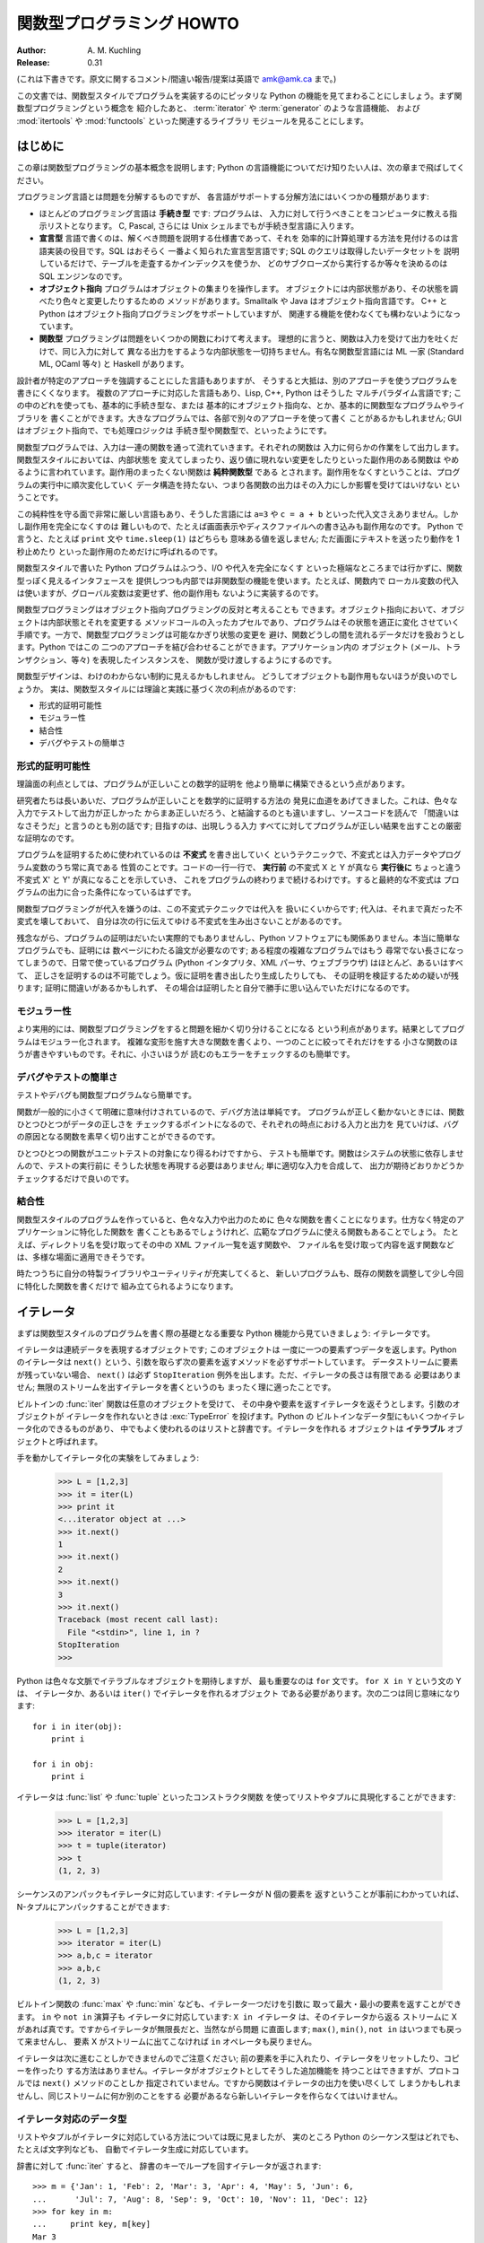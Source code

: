 ******************************
  関数型プログラミング HOWTO
******************************

:Author: A. M. Kuchling
:Release: 0.31

(これは下書きです。原文に関するコメント/間違い報告/提案は英語で amk@amk.ca まで。)

この文書では、関数型スタイルでプログラムを実装するのにピッタリな Python
の機能を見てまわることにしましょう。まず関数型プログラミングという概念を
紹介したあと、 :term:`iterator` や :term:`generator` のような言語機能、
および :mod:`itertools` や :mod:`functools` といった関連するライブラリ
モジュールを見ることにします。


はじめに
========

この章は関数型プログラミングの基本概念を説明します; Python
の言語機能についてだけ知りたい人は、次の章まで飛ばしてください。

プログラミング言語とは問題を分解するものですが、
各言語がサポートする分解方法にはいくつかの種類があります:

* ほとんどのプログラミング言語は **手続き型** です: プログラムは、
  入力に対して行うべきことをコンピュータに教える指示リストとなります。
  C, Pascal, さらには Unix シェルまでもが手続き型言語に入ります。

* **宣言型** 言語で書くのは、解くべき問題を説明する仕様書であって、それを
  効率的に計算処理する方法を見付けるのは言語実装の役目です。SQL はおそらく
  一番よく知られた宣言型言語です; SQL のクエリは取得したいデータセットを
  説明しているだけで、テーブルを走査するかインデックスを使うか、
  どのサブクローズから実行するか等々を決めるのは SQL エンジンなのです。

* **オブジェクト指向** プログラムはオブジェクトの集まりを操作します。
  オブジェクトには内部状態があり、その状態を調べたり色々と変更したりするための
  メソッドがあります。Smalltalk や Java はオブジェクト指向言語です。
  C++ と Python はオブジェクト指向プログラミングをサポートしていますが、
  関連する機能を使わなくても構わないようになっています。

* **関数型** プログラミングは問題をいくつかの関数にわけて考えます。
  理想的に言うと、関数は入力を受けて出力を吐くだけで、同じ入力に対して
  異なる出力をするような内部状態を一切持ちません。有名な関数型言語には
  ML 一家 (Standard ML, OCaml 等々) と Haskell があります。

設計者が特定のアプローチを強調することにした言語もありますが、
そうすると大抵は、別のアプローチを使うプログラムを書きにくくなります。
複数のアプローチに対応した言語もあり、Lisp, C++, Python はそうした
マルチパラダイム言語です; この中のどれを使っても、基本的に手続き型な、または
基本的にオブジェクト指向な、とか、基本的に関数型なプログラムやライブラリを
書くことができます。大きなプログラムでは、各部で別々のアプローチを使って書く
ことがあるかもしれません; GUI はオブジェクト指向で、でも処理ロジックは
手続き型や関数型で、といったようにです。

関数型プログラムでは、入力は一連の関数を通って流れていきます。それぞれの関数は
入力に何らかの作業をして出力します。関数型スタイルにおいては、内部状態を
変えてしまったり、返り値に現れない変更をしたりといった副作用のある関数は
やめるように言われています。副作用のまったくない関数は **純粋関数型** である
とされます。副作用をなくすということは、プログラムの実行中に順次変化していく
データ構造を持たない、つまり各関数の出力はその入力にしか影響を受けてはいけない
ということです。

この純粋性を守る面で非常に厳しい言語もあり、そうした言語には ``a=3`` や
``c = a + b`` といった代入文さえありません。しかし副作用を完全になくすのは
難しいもので、たとえば画面表示やディスクファイルへの書き込みも副作用なのです。
Python で言うと、たとえば ``print`` 文や ``time.sleep(1)`` はどちらも
意味ある値を返しません; ただ画面にテキストを送ったり動作を 1 秒止めたり
といった副作用のためだけに呼ばれるのです。

関数型スタイルで書いた Python プログラムはふつう、I/O や代入を完全になくす
といった極端なところまでは行かずに、関数型っぽく見えるインタフェースを
提供しつつも内部では非関数型の機能を使います。たとえば、関数内で
ローカル変数の代入は使いますが、グローバル変数は変更せず、他の副作用も
ないように実装するのです。

関数型プログラミングはオブジェクト指向プログラミングの反対と考えることも
できます。オブジェクト指向において、オブジェクトは内部状態とそれを変更する
メソッドコールの入ったカプセルであり、プログラムはその状態を適正に変化
させていく手順です。一方で、関数型プログラミングは可能なかぎり状態の変更を
避け、関数どうしの間を流れるデータだけを扱おうとします。Python ではこの
二つのアプローチを結び合わせることができます。アプリケーション内の
オブジェクト (メール、トランザクション、等々) を表現したインスタンスを、
関数が受け渡しするようにするのです。

関数型デザインは、わけのわからない制約に見えるかもしれません。
どうしてオブジェクトも副作用もないほうが良いのでしょうか。
実は、関数型スタイルには理論と実践に基づく次の利点があるのです:

* 形式的証明可能性
* モジュラー性
* 結合性
* デバグやテストの簡単さ


形式的証明可能性
----------------

理論面の利点としては、プログラムが正しいことの数学的証明を
他より簡単に構築できるという点があります。

研究者たちは長いあいだ、プログラムが正しいことを数学的に証明する方法の
発見に血道をあげてきました。これは、色々な入力でテストして出力が正しかった
からまあ正しいだろう、と結論するのとも違いますし、ソースコードを読んで
「間違いはなさそうだ」と言うのとも別の話です; 目指すのは、出現しうる入力
すべてに対してプログラムが正しい結果を出すことの厳密な証明なのです。

プログラムを証明するために使われているのは **不変式** を書き出していく
というテクニックで、不変式とは入力データやプログラム変数のうち常に真である
性質のことです。コードの一行一行で、 **実行前** の不変式 X と Y が真なら
**実行後に** ちょっと違う不変式 X' と Y' が真になることを示していき、
これをプログラムの終わりまで続けるわけです。すると最終的な不変式は
プログラムの出力に合った条件になっているはずです。

関数型プログラミングが代入を嫌うのは、この不変式テクニックでは代入を
扱いにくいからです; 代入は、それまで真だった不変式を壊しておいて、
自分は次の行に伝えてゆける不変式を生み出さないことがあるのです。

残念ながら、プログラムの証明はだいたい実際的でもありませんし、Python
ソフトウェアにも関係ありません。本当に簡単なプログラムでも、証明には
数ページにわたる論文が必要なのです; ある程度の複雑なプログラムではもう
尋常でない長さになってしまうので、日常で使っているプログラム (Python
インタプリタ、XML パーサ、ウェブブラウザ) はほとんど、あるいはすべて、
正しさを証明するのは不可能でしょう。仮に証明を書き出したり生成したりしても、
その証明を検証するための疑いが残ります; 証明に間違いがあるかもしれず、
その場合は証明したと自分で勝手に思い込んでいただけになるのです。


モジュラー性
------------

より実用的には、関数型プログラミングをすると問題を細かく切り分けることになる
という利点があります。結果としてプログラムはモジュラー化されます。
複雑な変形を施す大きな関数を書くより、一つのことに絞ってそれだけをする
小さな関数のほうが書きやすいものです。それに、小さいほうが
読むのもエラーをチェックするのも簡単です。


デバグやテストの簡単さ
----------------------

テストやデバグも関数型プログラムなら簡単です。

関数が一般的に小さくて明確に意味付けされているので、デバグ方法は単純です。
プログラムが正しく動かないときには、関数ひとつひとつがデータの正しさを
チェックするポイントになるので、それぞれの時点における入力と出力を
見ていけば、バグの原因となる関数を素早く切り出すことができるのです。

ひとつひとつの関数がユニットテストの対象になり得るわけですから、
テストも簡単です。関数はシステムの状態に依存しませんので、テストの実行前に
そうした状態を再現する必要はありません; 単に適切な入力を合成して、
出力が期待どおりかどうかチェックするだけで良いのです。


結合性
------

関数型スタイルのプログラムを作っていると、色々な入力や出力のために
色々な関数を書くことになります。仕方なく特定のアプリケーションに特化した関数を
書くこともあるでしょうけれど、広範なプログラムに使える関数もあることでしょう。
たとえば、ディレクトリ名を受け取ってその中の XML ファイル一覧を返す関数や、
ファイル名を受け取って内容を返す関数などは、多様な場面に適用できそうです。

時たつうちに自分の特製ライブラリやユーティリティが充実してくると、
新しいプログラムも、既存の関数を調整して少し今回に特化した関数を書くだけで
組み立てられるようになります。


イテレータ
==========

まずは関数型スタイルのプログラムを書く際の基礎となる重要な
Python 機能から見ていきましょう: イテレータです。

イテレータは連続データを表現するオブジェクトです; このオブジェクトは
一度に一つの要素ずつデータを返します。Python のイテレータは ``next()``
という、引数を取らず次の要素を返すメソッドを必ずサポートしています。
データストリームに要素が残っていない場合、 ``next()`` は必ず
``StopIteration`` 例外を出します。ただ、イテレータの長さは有限である
必要はありません; 無限のストリームを出すイテレータを書くというのも
まったく理に適ったことです。

ビルトインの :func:`iter` 関数は任意のオブジェクトを受けて、
その中身や要素を返すイテレータを返そうとします。引数のオブジェクトが
イテレータを作れないときは :exc:`TypeError` を投げます。Python の
ビルトインなデータ型にもいくつかイテレータ化のできるものがあり、
中でもよく使われるのはリストと辞書です。イテレータを作れる
オブジェクトは **イテラブル** オブジェクトと呼ばれます。

手を動かしてイテレータ化の実験をしてみましょう:

    >>> L = [1,2,3]
    >>> it = iter(L)
    >>> print it
    <...iterator object at ...>
    >>> it.next()
    1
    >>> it.next()
    2
    >>> it.next()
    3
    >>> it.next()
    Traceback (most recent call last):
      File "<stdin>", line 1, in ?
    StopIteration
    >>>

Python は色々な文脈でイテラブルなオブジェクトを期待しますが、
最も重要なのは ``for`` 文です。 ``for X in Y`` という文の Y は、
イテレータか、あるいは ``iter()`` でイテレータを作れるオブジェクト
である必要があります。次の二つは同じ意味になります::

    for i in iter(obj):
        print i

    for i in obj:
        print i

イテレータは :func:`list` や :func:`tuple` といったコンストラクタ関数
を使ってリストやタプルに具現化することができます:

    >>> L = [1,2,3]
    >>> iterator = iter(L)
    >>> t = tuple(iterator)
    >>> t
    (1, 2, 3)

シーケンスのアンパックもイテレータに対応しています: イテレータが N 個の要素を
返すということが事前にわかっていれば、N-タプルにアンパックすることができます:

    >>> L = [1,2,3]
    >>> iterator = iter(L)
    >>> a,b,c = iterator
    >>> a,b,c
    (1, 2, 3)

ビルトイン関数の :func:`max` や :func:`min` なども、イテレータ一つだけを引数に
取って最大・最小の要素を返すことができます。 ``in`` や ``not in`` 演算子も
イテレータに対応しています: ``X in イテレータ`` は、そのイテレータから返る
ストリームに X があれば真です。ですからイテレータが無限長だと、当然ながら問題
に直面します; ``max()``, ``min()``, ``not in`` はいつまでも戻って来ませんし、
要素 X がストリームに出てこなければ ``in`` オペレータも戻りません。

イテレータは次に進むことしかできませんのでご注意ください;
前の要素を手に入れたり、イテレータをリセットしたり、コピーを作ったり
する方法はありません。イテレータがオブジェクトとしてそうした追加機能を
持つことはできますが、プロトコルでは ``next()`` メソッドのことしか
指定されていません。ですから関数はイテレータの出力を使い尽くして
しまうかもしれませんし、同じストリームに何か別のことをする
必要があるなら新しいイテレータを作らなくてはいけません。


イテレータ対応のデータ型
------------------------

リストやタプルがイテレータに対応している方法については既に見ましたが、
実のところ Python のシーケンス型はどれでも、たとえば文字列なども、
自動でイテレータ生成に対応しています。

辞書に対して :func:`iter` すると、
辞書のキーでループを回すイテレータが返されます:

.. not a doctest since dict ordering varies across Pythons

::

    >>> m = {'Jan': 1, 'Feb': 2, 'Mar': 3, 'Apr': 4, 'May': 5, 'Jun': 6,
    ...      'Jul': 7, 'Aug': 8, 'Sep': 9, 'Oct': 10, 'Nov': 11, 'Dec': 12}
    >>> for key in m:
    ...     print key, m[key]
    Mar 3
    Feb 2
    Aug 8
    Sep 9
    Apr 4
    Jun 6
    Jul 7
    Jan 1
    May 5
    Nov 11
    Dec 12
    Oct 10

順番は基本的にランダムであることに注目してください。
これは辞書内オブジェクトのハッシュの順番になっているからです。

辞書は :func:`iter` を適用するとキーでループを回しますが、辞書には他の
イテレータを返すメソッドもあります。明示的にキー、値、あるいはキーと値のペアで
イテレートしたければ、 ``iterkeys()``, ``itervalues()``, ``iteritems()``
というメソッドでイテレータを作ることができます。

逆に :func:`dict` コンストラクタは、有限な ``(キー, 値)`` タプルのストリーム
を返すイテレータを受け入れることができます:

    >>> L = [('Italy', 'Rome'), ('France', 'Paris'), ('US', 'Washington DC')]
    >>> dict(iter(L))
    {'Italy': 'Rome', 'US': 'Washington DC', 'France': 'Paris'}

ファイルも、最後の行まで ``readline()`` メソッドを呼んでいくことで
イテレータ化に対応しています。つまりこうやってファイルの各行を
読んでいくことができるわけです::

    for line in file:
        # 一行ごとに何かをする
        ...

セットはイテラブルを受け取れますし、
そのセットの要素でイテレートすることもできます::

    S = set((2, 3, 5, 7, 11, 13))
    for i in S:
        print i



ジェネレータ式とリスト内包表記
==============================

イテレータの出力に対してよく使う操作トップ 2 は、(1) ひとつずつ全要素に
操作を実行する、および (2) 条件に合う要素でサブセットを作る、です。たとえば
文字列のリストなら、各行のうしろに付いた邪魔なホワイトスペースを削りたい
とか、特定の文字列を含む部分をピックアップしたいなどと思うかもしれません。

リスト内包表記とジェネレータ式 (略して「listcomp」と「genexp」) は、
そうした操作向けの簡潔な表記方法です。これは関数型プログラミング言語
Haskell (http://www.haskell.org) にインスパイアされました。
文字列のストリームからホワイトスペースをすべて削るのは次のコードでできます::

    line_list = ['  line 1\n', 'line 2  \n', ...]

    # ジェネレータ式 -- イテレータを返す
    stripped_iter = (line.strip() for line in line_list)

    # リスト内包表記 -- リストを返す
    stripped_list = [line.strip() for line in line_list]

特定の要素だけを選び出すのは ``if`` 条件式を付けることで可能です::

    stripped_list = [line.strip() for line in line_list
                     if line != ""]

リスト内包表記を使うと Python リストが返って来ます; ``stripped_list`` は
実行結果の行が入ったリストであって、イテレータではありません。ジェネレータ
式はイテレータを返し、これだと必要に応じてだけ値を算出しますので、
すべての値を一度に出す必要がありません。つまりリスト内包表記のほうは、
無限長ストリームや膨大なデータを返すようなイテレータを扱う際には、
あまり役に立たないということです。そういった状況では
ジェネレータ式のほうが好ましいと言えます。

ジェネレータ式は丸括弧 "()" で囲まれ、リスト内包表記は
角括弧 "[]" で囲まれます。ジェネレータ式の形式は次のとおりです::

    ( expression for expr in sequence1
                 if condition1
                 for expr2 in sequence2
                 if condition2
                 for expr3 in sequence3 ...
                 if condition3
                 for exprN in sequenceN
                 if conditionN )

リスト内包表記も、外側の括弧が違うだけ (丸ではなく角括弧) で、あとは同じです。

生成される出力は ``expression`` 部分の値を要素として並べたものになります。
``if`` 節はすべて、なくても大丈夫です; あれば ``condition`` が真のときだけ
``expression`` が評価されて出力に追加されます。

ジェネレータ式は常に括弧の中に書かなければなりませんが、
関数コールの目印になっている括弧でも大丈夫です。
関数にすぐ渡すイテレータを作りたければこう書けるのです::

    obj_total = sum(obj.count for obj in list_all_objects())

``for...in`` 節は複数つなげられますが、どれにも、イテレートするための
シーケンスが含まれています。それらのシーケンスは並行して **ではなく** 、
左から右へ順番にイテレートされるので、長さが同じである必要はありません。
``sequence1`` の各要素ごとに毎回最初から ``sequence2`` をループで回すのです。
その後 ``sequence1`` と ``sequence2`` から出た要素ペアごとに、
``sequence3`` でループします。

別の書き方をすると、リスト内包表記やジェネレータ式は次の
Python コードと同じ意味になります::

    for expr1 in sequence1:
        if not (condition1):
            continue   # この要素は飛ばす
        for expr2 in sequence2:
            if not (condition2):
                continue    # この要素は飛ばす
            ...
            for exprN in sequenceN:
                 if not (conditionN):
                     continue   # この要素は飛ばす

                 # expression の値を出力する。

つまり、複数の ``for...in`` 節があって ``if`` がないときの最
終出力は、長さが各シーケンス長の積に等しくなるということです。
長さ 3 のリスト二つなら、出力リストの長さは 9 要素です:

.. doctest::
    :options: +NORMALIZE_WHITESPACE

    >>> seq1 = 'abc'
    >>> seq2 = (1,2,3)
    >>> [(x,y) for x in seq1 for y in seq2]
    [('a', 1), ('a', 2), ('a', 3),
     ('b', 1), ('b', 2), ('b', 3),
     ('c', 1), ('c', 2), ('c', 3)]

Python の文法に曖昧さを紛れ込ませないように、 ``expression``
でタプルを作るなら括弧で囲わなくてはなりません。下にあるリス
ト内包表記で、最初のは構文エラーですが、二番目は有効です::

    # Syntax error
    [ x,y for x in seq1 for y in seq2]
    # Correct
    [ (x,y) for x in seq1 for y in seq2]


ジェネレータ
============

ジェネレータは、イテレータを書く作業を簡単にする、特殊な関数です。
標準的な関数は値を計算して返しますが、ジェネレータが返すのは、
一連の値を返すイテレータです。

Python や C の標準的な関数コールについては、よくご存じに違いありません。
関数を呼ぶと、ローカル変数を作るプライベートな名前空間ができますね。
その関数が ``return`` 文まで来ると、ローカル変数が破壊されてから、返り値が
呼び出し元に返ります。次に同じ関数をもう一度呼ぶと、新しいプライベート
名前空間に新規のローカル変数が作られるのです。しかし、関数を出るときに
ローカル変数を捨てなければどうなるでしょうか。その出ていったところから
関数を続行できたとしたら、どうでしょう。これこそジェネレータが提供する
機能です; すなわち、ジェネレータは続行できる関数と考えることができます。

ごく単純なジェネレータ関数の例がこちらにあります:

.. testcode::

    def generate_ints(N):
        for i in range(N):
            yield i

``yield`` キーワードを含む関数はすべてジェネレータ関数です;
Python の :term:`bytecode` コンパイラがこれを検出して、特別な方法で
コンパイルしてくれるのです。

ジェネレータ関数は、呼ばれたときに一回だけ値を返すのではなく、イテレータ
プロトコルに対応したオブジェクトを返します。上の例で ``yield`` を実行したとき、
ジェネレータは ``return`` 文のようにして ``i`` の値を出力します。
``yield`` と ``return`` 文の大きな違いは、 ``yield`` に到達した段階で
ジェネレータの実行状態が一時停止になって、ローカル変数が保存される点です。
次回そのジェネレータの ``.next()`` を呼ぶと、そこから関数が実行を再開します。

上記 ``generate_ints()`` ジェネレータの使用例はこちらです:

    >>> gen = generate_ints(3)
    >>> gen
    <generator object at ...>
    >>> gen.next()
    0
    >>> gen.next()
    1
    >>> gen.next()
    2
    >>> gen.next()
    Traceback (most recent call last):
      File "stdin", line 1, in ?
      File "stdin", line 2, in generate_ints
    StopIteration

同じく ``for i in generate_ints(5)`` や ``a,b,c = generate_ints(3)``
といった書き方もできます。

ジェネレータ関数内で ``return`` 文は、引数を付けずに、処理の終わりを
知らせるためにだけ使うことができます; ``return`` を実行したあとは、
もうそのジェネレータが値を返すことはできません。
ジェネレータ関数の中では、 ``return 5`` などと値を付けた ``return``
は構文エラーです。ジェネレータの出力が終わったことを示すには、
ほかにも、手動で ``StopIteration`` を投げてもいいですし、
関数の最後まで実行するだけでも同じことになります。

自分でクラスを書いて、ジェネレータで言うところのローカル変数を
インスタンス変数として全部保管しておけば、同じ効果を得ることは可能です。
たとえば整数のリストを返すのは、 ``self.count`` を 0 にして、
``next()`` メソッドが ``self.count`` をインクリメントして返すように
すればできます。しかしながら、ある程度複雑なジェネレータになってくると、
同じことをするクラスを書くのは格段にややこしいことになります。

Python のライブラリに含まれているテストスイート ``test_generators.py`` には、
ほかにも興味深い例が数多く入っています。これは二分木の通りがけ順 (in-order) 探索
を再帰で実装したジェネレータです。 ::

    # A recursive generator that generates Tree leaves in in-order.
    def inorder(t):
        if t:
            for x in inorder(t.left):
                yield x

            yield t.label

            for x in inorder(t.right):
                yield x

ほかにも ``test_generators.py`` には、N-Queens 問題 (N×N コマのチェス盤に、
互いに攻撃できないような配置で N 個のクイーンを置く) やナイト・ツアー (N×N
盤の全コマをナイトが一度ずつ通るような経路を探す) の解を出す例が入っています。


ジェネレータに値を渡す
----------------------

Python 2.4 までのジェネレータは出力することしかできませんでした。
ジェネレータのコードを実行してイテレータを作ってしまったあとで、
その関数を再開するときに新しい情報を渡す手段はなかったのです。
ジェネレータがグローバル変数を見るようにしたり、ミュータブルな
オブジェクトを渡しておいて呼び出し元であとからそれを変更したり、
といったハックは可能でしたが、どれもゴチャゴチャしていますね。

Python 2.5 で、ジェネレータに値を渡す簡単な手段ができました。
:keyword:`yield` が、変数に代入したり演算したりできる値を返す
式になったのです::

    val = (yield i)

上のように、返り値で何かをするときは ``yield`` 式の前後に **必ず**
括弧を付けるようお勧めします。括弧は常に必要なわけではありませんが、
どんなとき付けなくて良いのかを覚えておくより、
いつも付けておくほうが楽ですから。

(PEP 342 がその規則を正確に説明していますが、それによると
``yield``-式は、代入式で右辺のトップレベルにあるとき以外はいつも
括弧を付ける必要があります。つまり ``val = yield i`` とは書けますが、
``val = (yield i) + 12`` のように演算子があるときは
括弧を使わなくてはいけません。)

ジェネレータに値を送るには ``send(値)`` メソッドを呼びます。
するとジェネレータのコードが実行を再開し、 ``yield`` 式が
その値を返すのです。ふつうの ``next()`` メソッドを呼ぶと、
``yield`` は ``None`` を返します。

下にあるのは 1 ずつ増える単純なカウンタですが、内部カウンタ
の値を変更することができるようになっています。

.. testcode::

    def counter (maximum):
        i = 0
        while i < maximum:
            val = (yield i)
            # 値が提供されていればカウンタを変更する
            if val is not None:
                i = val
            else:
                i += 1

そしてカウンタ変更の例がこちらです:

    >>> it = counter(10)
    >>> print it.next()
    0
    >>> print it.next()
    1
    >>> print it.send(8)
    8
    >>> print it.next()
    9
    >>> print it.next()
    Traceback (most recent call last):
      File ``t.py'', line 15, in ?
        print it.next()
    StopIteration

``yield`` が ``None`` を返すことはよくあるのですから、そうなっていないか
どうか必ずチェックしておくべきです。ジェネレータ関数を再開するために使う
メソッドが ``send()`` しかないのだと確定してるのでない限り、式の値を
そのまま使ってはいけません。

ジェネレータには、 ``send()`` のほかにも新しいメソッドが二つあります:

* ``throw(type, value=None, traceback=None)`` はジェネレータ内で例外を
  投げるために使います; その例外はジェネレータの実行が停止したところの
  ``yield`` 式によって投げられます。

* ``close()`` はジェネレータ内で :exc:`GeneratorExit` 例外を投げて、
  イテレートを終了させます。この例外を受け取ったジェネレータのコードは
  :exc:`GeneratorExit` か :exc:`StopIteration` を投げなくてはいけません;
  この例外を捕捉して何かほかのことをしようとするのは規則違反であり、
  :exc:`RuntimeError` を引き起こします。 ``close()`` はジェネレータが GC
  されるときにも呼ばれます。

  :exc:`GeneratorExit` が起こったときにクリーンアップ作業をする必要が
  あるなら、 :exc:`GeneratorExit` を捕捉するのではなく
  ``try: ... finaly:`` するようお勧めします。

これらの変更の合わせ技で、ジェネレータは情報の一方的な生産者から、
生産者かつ消費者という存在に変貌を遂げたのです。

ジェネレータは **コルーチン** という、より一般化された形式のサブルーチン
にもなります。サブルーチンは一カ所 (関数の冒頭) から入って別の一カ所
(``return`` 文) から出るだけですが、コルーチンはいろいろな場所
(``yield`` 文) から入ったり出たり再開したりできるのです。


ビルトイン関数
==============

よくイテレータと一緒に使うビルトイン関数について、もっと詳しく見ていきましょう。

Python のビルトイン関数 :func:`map` と :func:`filter` は少し
時代遅れになっています; 機能がリスト内包表記と重複していて、
イテレータではなくリストそのものを返します。

``map(f, iterA, iterB, ...)`` は
``f(iterA[0], iterB[0]), f(iterA[1], iterB[1]), f(iterA[2], iterB[2]), ...``
のリストを返します。

    >>> def upper(s):
    ...     return s.upper()

    >>> map(upper, ['sentence', 'fragment'])
    ['SENTENCE', 'FRAGMENT']

    >>> [upper(s) for s in ['sentence', 'fragment']]
    ['SENTENCE', 'FRAGMENT']

上にあるように、リスト内包表記でも同じ結果を得ることができます。
:func:`itertools.imap` 関数も同じことをしてくれますが、
無限長イテレータまで扱うことができます; これについてはあとから
:mod:`itertools` モジュールの章で論じましょう。

``filter(predicate, iter)`` は条件に合う要素すべてのリストを
返しますので、同様にリスト内包表記で再現できます。 **predicate**
の部分には、条件が合うと真値を返す関数を入れてください;
:func:`filter` で使うには、その関数が取る引数は一つだけ
でなくてはいけません。

    >>> def is_even(x):
    ...     return (x % 2) == 0

    >>> filter(is_even, range(10))
    [0, 2, 4, 6, 8]

これはリスト内包表記でも書けます:

    >>> [x for x in range(10) if is_even(x)]
    [0, 2, 4, 6, 8]

:func:`filter` も :mod:`itertools` モジュールに同等品があり、その
:func:`itertools.ifilter` はイテレータを返すので、
:func:`itertools.imap` と同様、無限長シーケンスまで扱えます。

``reduce(func, iter, [initial_value])`` はイテラブルの要素に対して次々に
演算を実行していった最終結果を出すもので、それゆえ無限長イテラブルには
適用できませんので、 :mod:`itertools` モジュールに同等品がありません。
``func`` には、要素を二つ取って値を一つ返す関数が入ります。
:func:`reduce` はイテレータが返す最初の二要素 A と B を取って
``func(A, B)`` を出します。それから三番目の要素 C を要求して
``func(func(A, B), C)`` を算出すると、その結果をさらに四番目の要素と
組み合わせて……ということをイテラブルが尽きるまで続けるのです。
もしイテラブルが一つも値を返さなければ :exc:`TypeError` が出ます。
初期値 ``initial_value`` があるときには、
``func(initial_value, A)`` がスタート地点として実行されます。

    >>> import operator
    >>> reduce(operator.concat, ['A', 'BB', 'C'])
    'ABBC'
    >>> reduce(operator.concat, [])
    Traceback (most recent call last):
      ...
    TypeError: reduce() of empty sequence with no initial value
    >>> reduce(operator.mul, [1,2,3], 1)
    6
    >>> reduce(operator.mul, [], 1)
    1

:func:`operator.add` を :func:`reduce` で使うと、イテラブルの全要素を
合計することになります。これは使用頻度が高いので、そのためだけの
:func:`sum` というビルトインがあるほどです:

    >>> reduce(operator.add, [1,2,3,4], 0)
    10
    >>> sum([1,2,3,4])
    10
    >>> sum([])
    0

とはいえ、多くの場合 :func:`reduce` を使うよりは単に
:keyword:`for` ループを書いたほうがわかりやすくなるかもしれません::

    # こう書く代わりに
    product = reduce(operator.mul, [1,2,3], 1)

    # こう書けます
    product = 1
    for i in [1,2,3]:
        product *= i


``enumerate(iter)`` はイテラブルの要素を数え上げて、それぞれの
番号と要素の入った 2-タプルを返します。

    >>> for item in enumerate(['subject', 'verb', 'object']):
    ...     print item
    (0, 'subject')
    (1, 'verb')
    (2, 'object')

:func:`enumerate` はよく、リストに対してループさせて、
条件に合う所に印を付けていくときに使われます::

    f = open('data.txt', 'r')
    for i, line in enumerate(f):
        if line.strip() == '':
            print 'Blank line at line #%i' % i

``sorted(iterable, [cmp=None], [key=None], [reverse=false])`` は
イテラブルの要素をすべて集めたリストを作り、ソートして返します。
引数 ``cmp``, ``key``, ``reverse`` は、リストの ``.sort()``
メソッドにそのまま渡されます。 ::

    >>> import random
    >>> # 0 以上 10000 未満の乱数を 8 個生成
    >>> rand_list = random.sample(range(10000), 8)
    >>> rand_list
    [769, 7953, 9828, 6431, 8442, 9878, 6213, 2207]
    >>> sorted(rand_list)
    [769, 2207, 6213, 6431, 7953, 8442, 9828, 9878]
    >>> sorted(rand_list, reverse=True)
    [9878, 9828, 8442, 7953, 6431, 6213, 2207, 769]

(ソートに関する詳細な論議は Python wiki の Sorting mini-HOWTO
を参照: http://wiki.python.org/moin/HowTo/Sorting
[訳注: 古い版の和訳が http://www.python.jp/Zope/articles/tips/sorthowto にあります])

ビルトインの ``any(iter)`` および ``all(iter)`` はイテラブルの真値を調べます。
:func:`any` は要素のどれかが真値なら True を返し、
:func:`all` は要素がどれも真値なら True を返します:

    >>> any([0,1,0])
    True
    >>> any([0,0,0])
    False
    >>> any([1,1,1])
    True
    >>> all([0,1,0])
    False
    >>> all([0,0,0])
    False
    >>> all([1,1,1])
    True


小さな関数とラムダ式
====================

関数型スタイルのプログラムを書いていると、述語として働いたり、何らかの形で
要素をつなぎ合わせたりするミニサイズの関数を必要とすることがよくあります。

ちょうど良い関数がビルトインやモジュールで存在していれば、
新しい関数を定義する必要はまったくありません::

    stripped_lines = [line.strip() for line in lines]
    existing_files = filter(os.path.exists, file_list)

しかし、欲しい関数がないなら書くしかありません。そうした小さな関数を書く方法の
一つが ``lambda`` 文です。 ``lambda`` は引数として複数のパラメータと
それをつなぐ式を取り、その式の値を返す小さな関数を作ります::

    lowercase = lambda x: x.lower()

    print_assign = lambda name, value: name + '=' + str(value)

    adder = lambda x, y: x+y

もう一つの選択肢は、ふつうに ``def`` 文で関数を定義するだけです::

    def lowercase(x):
        return x.lower()

    def print_assign(name, value):
        return name + '=' + str(value)

    def adder(x,y):
        return x + y

どちらのほうが良いのでしょうか。それは好みの問題です; 著者のスタイルとしては
できるだけ ``lambda`` を使わないようにしています。

そのようにしている理由の一つに、 ``lambda`` は定義できる関数が非常に
限られているという点があります。一つの式として算出できる結果に
しなければいけませんので、 ``if... elif... else`` や ``try... except``
のような分岐を持つことができないのです。 ``lambda`` 文の中で
たくさんのことをやろうとしすぎると、ごちゃごちゃして読みにくい式に
なってしまいます。さて、次のコードは何をしているでしょうか、
素早くお答えください!

::

    total = reduce(lambda a, b: (0, a[1] + b[1]), items)[1]

わかるにはわかるでしょうが、何がどうなっているのか紐解いていくには時間が
かかるはずです。短い ``def`` 文で入れ子にすると、少し見通しが良くなりますが::

    def combine (a, b):
        return 0, a[1] + b[1]

    total = reduce(combine, items)[1]

でも単純に ``for`` ループにすれば良かったのです::

     total = 0
     for a, b in items:
         total += b

あるいは :func:`sum` ビルトインとジェネレータ式でも良いですね::

     total = sum(b for a,b in items)

多くの場合、 :func:`reduce` を使っているところは ``for`` ループに
書き直したほうが見やすいです。

Fredrik Lundh は以前 ``lambda`` 利用のリファクタリング
に関して以下の指針を提案したことがあります:

1) ラムダ関数を書く。
2) そのラムダが一体ぜんたい何をしているのかコメントで説明する。
3) そのコメントをしばらく研究して、本質をとらえた名前を考える。
4) ラムダをその名前で def 文に書き換える。
5) コメントを消す。

著者はこの指針を本当に気に入っていますが、こうしたラムダなし
スタイルが他より優れているかどうかについて、異論は認めます。


itertools モジュール
====================

:mod:`itertools` モジュールには、よく使うイテレータや、イテレータ同士の
連結に使う関数がたくさん含まれています。この章では、そのモジュールの内容を
小さな例で紹介していきたいと思います。

このモジュールの関数を大まかに分けるとこうなります:

* 既存のイテレータに基づいて新しいイテレータを作る関数
* イテレータの要素を引数として扱う関数
* イテレータの出力から一部を取り出す関数
* イテレータの出力をグループ分けする関数

新しいイテレータを作る
----------------------

``itertools.count(n)`` は整数を 1 ずつ増やして無限長ストリームを返します。
開始地点となる数を渡すこともでき、既定は 0 になっています::

    itertools.count() =>
      0, 1, 2, 3, 4, 5, 6, 7, 8, 9, ...
    itertools.count(10) =>
      10, 11, 12, 13, 14, 15, 16, 17, 18, 19, ...

``itertools.cycle(iter)`` は与えられたイテラブルの内容をコピーして、
その要素を最初から最後まで無限に繰り返していくイテレータを返します。 ::

    itertools.cycle([1,2,3,4,5]) =>
      1, 2, 3, 4, 5, 1, 2, 3, 4, 5, ...

``itertools.repeat(elem, [n])`` は、差し出された要素を ``n``
回返しますが、 ``n`` がなければ永遠に返し続けます。 ::

    itertools.repeat('abc') =>
      abc, abc, abc, abc, abc, abc, abc, abc, abc, abc, ...
    itertools.repeat('abc', 5) =>
      abc, abc, abc, abc, abc

``itertools.chain(iterA, iterB, ...)`` はイテラブルを好きな数だけ
受け取って、最初のイテレータから要素をすべて返し、次に二番目から
要素をすべて返し、ということを要素がなくなるまで続けます。 ::

    itertools.chain(['a', 'b', 'c'], (1, 2, 3)) =>
      a, b, c, 1, 2, 3

``itertools.izip(iterA, iterB, ...)`` は各イテラブルから
要素を一つずつ取り、タプルに入れて返します::

    itertools.izip(['a', 'b', 'c'], (1, 2, 3)) =>
      ('a', 1), ('b', 2), ('c', 3)

これはビルトインの :func:`zip` 関数と似ていますが、メモリ内に
リストを構築したり、入力イテレータを使い切ってから返したり
しない点が違います; これがタプルを作って返すのは、要求を受けたとき
だけなのです。(この振る舞いを専門用語で `遅延評価
<http://ja.wikipedia.org/wiki/%E9%81%85%E5%BB%B6%E8%A9%95%E4%BE%A1>`__
と言います。)

このイテレータの用途には、すべて同じ長さのイテラブルを想定しています。
長さが違っていれば、出力されるストリームは一番短いイテラブルと
同じ長さになります。 ::

    itertools.izip(['a', 'b'], (1, 2, 3)) =>
      ('a', 1), ('b', 2)

とは言え、これをやってしまうと長いイテレータから要素をひとつ無駄に多く
取って捨ててしまうかもしれませんので、やめておいたほうが良いです。
その捨てられた要素を抜かしてしまう危険があるので、
もうそのイテレータはそれ以上使えなくなってしまいます。

``itertools.islice(iter, [start], stop, [step])`` は、イテレータの
スライスをストリームで返します。 ``stop`` 引数だけだと、最初の
``stop`` 個の要素を返します。開始インデックスを渡すと
``stop - start`` 個で、 ``step`` の値も渡せばそれに応じて
要素を抜かします。Python における文字列やリストのスライスとは違って、
マイナスの値は ``start``, ``stop``, ``step`` に使えません。 ::

    itertools.islice(range(10), 8) =>
      0, 1, 2, 3, 4, 5, 6, 7
    itertools.islice(range(10), 2, 8) =>
      2, 3, 4, 5, 6, 7
    itertools.islice(range(10), 2, 8, 2) =>
      2, 4, 6

``itertools.tee(iter, [n])`` はイテレータを複製します; 元のイテレータの
内容を同じように返す、独立した ``n`` 個のイテレータを返すのです。
``n`` の値は、指定しなければ既定が 2 になっています。複製するには元の
イテレータの内容を一部保存しておく必要がありますから、大きな
イテレータから複製したうちの一つが他よりも進んでいってしまうと、
大量のメモリを消費することがあります。 ::

        itertools.tee( itertools.count() ) =>
           iterA, iterB

        where iterA ->
           0, 1, 2, 3, 4, 5, 6, 7, 8, 9, ...

        and   iterB ->
           0, 1, 2, 3, 4, 5, 6, 7, 8, 9, ...


要素に対して関数を呼ぶ
----------------------

イテラブルの中身に対して他の関数を呼ぶための関数が二つあります。

``itertools.imap(f, iterA, iterB, ...)`` は
``f(iterA[0], iterB[0]), f(iterA[1], iterB[1]), f(iterA[2], iterB[2]), ...``
というストリームを返します::

    itertools.imap(operator.add, [5, 6, 5], [1, 2, 3]) =>
      6, 8, 8

いま使った ``operator`` モジュールには、Python の演算子に対応する関数が入って
います。いくつか例を挙げると、 ``operator.add(a, b)`` (二つの値を加算)、
``operator.ne(a, b)`` (``a!=b`` と同じ)、 ``operator.attrgetter('id')``
(``"id"`` 属性を取得するコーラブルを返す) といった関数です。

``itertools.starmap(func, iter)`` は、イテラブルがタプルを返すものとして、
そのタプルを引数に使って ``func()`` を呼びます::

    itertools.starmap(os.path.join,
                      [('/usr', 'bin', 'java'), ('/bin', 'python'),
                       ('/usr', 'bin', 'perl'),('/usr', 'bin', 'ruby')])
    =>
      /usr/bin/java, /bin/python, /usr/bin/perl, /usr/bin/ruby


要素を選択する
--------------

さらに別のグループとして、述語 (predicate) に基づいて
イテレータの要素からサブセットを選び出す関数があります。

``itertools.ifilter(predicate, iter)`` は述語が真を返す要素をすべて返します::

    def is_even(x):
        return (x % 2) == 0

    itertools.ifilter(is_even, itertools.count()) =>
      0, 2, 4, 6, 8, 10, 12, 14, ...

``itertools.ifilterfalse(predicate, iter)`` は反対に、
述語が偽を返す要素をすべて返します::

    itertools.ifilterfalse(is_even, itertools.count()) =>
      1, 3, 5, 7, 9, 11, 13, 15, ...

``itertools.takewhile(predicate, iter)`` は述語が真を返している間だけ要素
を返します。一度でも述語が偽を返すと、イテレータは出力終了の合図をします。

::

    def less_than_10(x):
        return (x < 10)

    itertools.takewhile(less_than_10, itertools.count()) =>
      0, 1, 2, 3, 4, 5, 6, 7, 8, 9

    itertools.takewhile(is_even, itertools.count()) =>
      0

``itertools.dropwhile(predicate, iter)`` は、述語が真を返しているうちは
要素を無視し、偽になってから残りの出力をすべて返します。

::

    itertools.dropwhile(less_than_10, itertools.count()) =>
      10, 11, 12, 13, 14, 15, 16, 17, 18, 19, ...

    itertools.dropwhile(is_even, itertools.count()) =>
      1, 2, 3, 4, 5, 6, 7, 8, 9, 10, ...


要素をグループ分けする
----------------------

最後に議題に上げる関数 ``itertools.groupby(iter, key_func=None)`` は、
これまでで最も複雑です。 ``key_func(elem)`` は、イテラブルから返ってきた要素
それぞれのキー値を計算する関数です。この関数が指定されていなければ、
キーは単に各要素そのものになります。

``groupby()`` は、下敷きになっているイテラブルから、
連続して同じキー値を持つ要素を集めて、キー値とイテレータの 2-タプルを
返していきます。イテレータは、それぞれのキーに対応する要素を出します。

::

    city_list = [('Decatur', 'AL'), ('Huntsville', 'AL'), ('Selma', 'AL'),
                 ('Anchorage', 'AK'), ('Nome', 'AK'),
                 ('Flagstaff', 'AZ'), ('Phoenix', 'AZ'), ('Tucson', 'AZ'),
                 ...
                ]

    def get_state ((city, state)):
        return state

    itertools.groupby(city_list, get_state) =>
      ('AL', iterator-1),
      ('AK', iterator-2),
      ('AZ', iterator-3), ...

    where
    iterator-1 =>
      ('Decatur', 'AL'), ('Huntsville', 'AL'), ('Selma', 'AL')
    iterator-2 =>
      ('Anchorage', 'AK'), ('Nome', 'AK')
    iterator-3 =>
      ('Flagstaff', 'AZ'), ('Phoenix', 'AZ'), ('Tucson', 'AZ')

``groupby()`` は、下敷きにするイテラブルの中身がキー値でソート済みに
なって与えられることを想定しています。さて、こうして出力される
イテレータ自体も下敷きのイテラブルを使うということに注意してください。
ですから iterator-1 に出力し切ってしまうまで、iterator-2
およびそのキー値を要求することはできません。


functools モジュール
====================

Python 2.5 からの :mod:`functools` モジュールには、高階関数がいくつか入って
います。 **高階関数** とは、入力として関数を受け取って新たな関数を返す関数
です。このモジュールで一番便利なツールは :func:`functools.partial` 関数です。

関数型スタイルのプログラムでは時折、既存の関数から一部のパラメータを埋めた
変種を作りたくなることがあります。Python の関数 ``f(a, b, c)`` というものが
あるとしてください; ``f(1, b, c)`` と同じ意味の ``g(b, c)`` という関数を
作りたくなることがあります; つまり ``f()`` のパラメータを一つ埋めるわけです。
これは「関数の部分適用」と呼ばれています。

``partial`` のコンストラクタは
``(関数, 引数1, 引数2, ... キーワード引数1=既定値1, キーワード引数2=既定値2)``
という引数を取ります。できあがったオブジェクトはコーラブルですので、それを
呼べば、引数の埋まった ``function`` を実行したのと同じことになります。

以下にあるのは、小さいけれども現実的な一つの例です::

    import functools

    def log (message, subsystem):
        "Write the contents of 'message' to the specified subsystem."
        print '%s: %s' % (subsystem, message)
        ...

    server_log = functools.partial(log, subsystem='server')
    server_log('Unable to open socket')


operator モジュール
-------------------

:mod:`operator` モジュールは、既に取り上げましたが、Python の演算子に対応する
関数が入っているモジュールです。関数型スタイルのコードにおいて、演算を一つ
実行するだけのくだらない関数を書かずに済むので、よく世話になります。

このモジュールの関数を一部だけ紹介しましょう:

* 数学演算子: ``add()``, ``sub()``, ``mul()``, ``div()``, ``floordiv()``,
  ``abs()``, ...
* 論理演算子: ``not_()``, ``truth()``
* ビット演算子: ``and_()``, ``or_()``, ``invert()``
* 比較: ``eq()``, ``ne()``, ``lt()``, ``le()``, ``gt()``, ``ge()``
* オブジェクト識別: ``is_()``, ``is_not()``

ちゃんとした一覧は operator モジュールの文書でご覧ください。


functional モジュール
---------------------

Collin Winter の
`functional モジュール <http://oakwinter.com/code/functional/>`__
には関数型プログラミング用の上級ツールが多数備わっています。さらには、
いくつかの Python ビルトインを再実装して、既に他言語で関数型プログラミングに
親しんでいる人たちにとってより直感的なようにしてあります。

この章では、 ``functional`` の中で最も重要な関数をいくつか紹介します;
完全版の文書は `プロジェクトのウェブサイト
<http://oakwinter.com/code/functional/documentation/>`__ にあります。

``compose(outer, inner, unpack=False)``

``compose()`` 関数は、関数合成を実装しています。言い換えると、
``inner`` と ``outer`` の両コーラブルを囲んで、 ``inner`` からの返り値を
すぐ ``outer`` に渡すようなラッパを返します。つまり、 ::

    >>> def add(a, b):
    ...     return a + b
    ...
    >>> def double(a):
    ...     return 2 * a
    ...
    >>> compose(double, add)(5, 6)
    22

は下と同じことをしています。 ::

    >>> double(add(5, 6))
    22

``unpack`` キーワードが用意されているのは、Python には完全に `カリー化
<http://en.wikipedia.org/wiki/Currying>`__ されていない関数があるという
現実に対処するためです。既定では ``inner`` 関数も単一オブジェクトを返し
``outer`` 関数も単一の引数を取るものと期待されていますが、 ``unpack``
引数を設定すると、 ``compose`` は ``inner`` からタプルが来るものとして、
``outer`` に渡す前に展開するようになります。ですから単なる ::

    compose(f, g)(5, 6)

は次の書き方と同じことです::

    f(g(5, 6))

けれども ::

    compose(f, g, unpack=True)(5, 6)

は次と同じ意味になります::

    f(*g(5, 6))

``compose()`` は二つしか関数を受け付けませんが、
好きなだけ合成できるバージョンを作るのは簡単なことです。それには
``reduce()``, ``compose()``, ``partial()`` を使います (最後のは
``functional`` でも ``functools`` でも提供されています)。 ::

    from functional import compose, partial

    multi_compose = partial(reduce, compose)


``map()``, ``compose()``, ``partial()`` を使って、引数を文字列に
変換するバージョンの ``"".join(...)`` を組み立てることもできます::

    from functional import compose, partial

    join = compose("".join, partial(map, str))


``flip(func)``

``flip()`` は、 ``func`` に指定したコーラブルのラッパを返し、
キーワードなし引数を逆の順番で受け取るようにします。 ::

    >>> def triple(a, b, c):
    ...     return (a, b, c)
    ...
    >>> triple(5, 6, 7)
    (5, 6, 7)
    >>>
    >>> flipped_triple = flip(triple)
    >>> flipped_triple(5, 6, 7)
    (7, 6, 5)

``foldl(func, start, iterable)``

``foldl()`` は引数として二引数関数、初期値 (たいていは「ある種の」ゼロ)、
イテラブルを取ります。その二引数関数を初期値とリスト第一要素に適用し、その結果と
リスト第二要素、さらにその結果と第三要素、というように適用していくのです。

つまり、こういうコールは ::

    foldl(f, 0, [1, 2, 3])

これと同じことになります::

    f(f(f(0, 1), 2), 3)


``foldl()`` は以下の再帰関数とほぼ同じです::

    def foldl(func, start, seq):
        if len(seq) == 0:
            return start

        return foldl(func, func(start, seq[0]), seq[1:])

「同じ」と言えば、さきほどの ``foldl`` コールの例は、ビルトインの
``reduce`` を使ってこのように表現することもできます::

    reduce(f, [1, 2, 3], 0)


``foldl()``, ``operator.concat()``, ``partial()`` を使えば、
スッキリして見やすいバージョンの ``"".join(...)`` を書くことができます::

    from functional import foldl, partial from operator import concat

    join = partial(foldl, concat, "")


Revision History and Acknowledgements
=====================================

The author would like to thank the following people for offering suggestions,
corrections and assistance with various drafts of this article: Ian Bicking,
Nick Coghlan, Nick Efford, Raymond Hettinger, Jim Jewett, Mike Krell, Leandro
Lameiro, Jussi Salmela, Collin Winter, Blake Winton.

Version 0.1: posted June 30 2006.

Version 0.11: posted July 1 2006.  Typo fixes.

Version 0.2: posted July 10 2006.  Merged genexp and listcomp sections into one.
Typo fixes.

Version 0.21: Added more references suggested on the tutor mailing list.

Version 0.30: Adds a section on the ``functional`` module written by Collin
Winter; adds short section on the operator module; a few other edits.


参照資料
========

一般論
------

**Structure and Interpretation of Computer Programs**, by Harold Abelson and
Gerald Jay Sussman with Julie Sussman.  Full text at
http://mitpress.mit.edu/sicp/.  In this classic textbook of computer science,
chapters 2 and 3 discuss the use of sequences and streams to organize the data
flow inside a program.  The book uses Scheme for its examples, but many of the
design approaches described in these chapters are applicable to functional-style
Python code.

http://www.defmacro.org/ramblings/fp.html: A general introduction to functional
programming that uses Java examples and has a lengthy historical introduction.

http://en.wikipedia.org/wiki/Functional_programming: General Wikipedia entry
describing functional programming.
(日本語は http://ja.wikipedia.org/wiki/%E9%96%A2%E6%95%B0%E5%9E%8B%E8%A8%80%E8%AA%9E
に「関数型言語」という項目で説明しています。)

http://en.wikipedia.org/wiki/Coroutine: Entry for coroutines.
(日本語は
http://ja.wikipedia.org/wiki/%E3%82%B3%E3%83%AB%E3%83%BC%E3%83%81%E3%83%B3 です。)

http://en.wikipedia.org/wiki/Currying: Entry for the concept of currying.
(日本語は http://ja.wikipedia.org/wiki/%E3%82%AB%E3%83%AA%E3%83%BC%E5%8C%96 です。)

Python 特有の話
---------------

http://gnosis.cx/TPiP/: The first chapter of David Mertz's book
:title-reference:`Text Processing in Python` discusses functional programming
for text processing, in the section titled "Utilizing Higher-Order Functions in
Text Processing".

David Mertz は IBM の DeveloperWorks サイトにも、
三部構成で関数型プログラミングの記事を書いています:
`第1回 <http://www.ibm.com/developerworks/jp/linux/library/l-prog/>`__ /
`第2回 <http://www.ibm.com/developerworks/jp/linux/library/l-prog2/>`__ /
`第3回 <http://www.ibm.com/developerworks/jp/linux/library/l-prog3/>`__

Python 文書
-----------

:mod:`itertools` モジュールの文書。

:mod:`operator` モジュールの文書。

:pep:`289`: "Generator Expressions"

:pep:`342`: "Coroutines via Enhanced Generators" describes the new generator
features in Python 2.5.

.. comment

    Topics to place
    -----------------------------

    XXX os.walk()

    XXX Need a large example.

    But will an example add much?  I'll post a first draft and see
    what the comments say.

.. comment

    Original outline:
    Introduction
            Idea of FP
                    Programs built out of functions
                    Functions are strictly input-output, no internal state
            Opposed to OO programming, where objects have state

            Why FP?
                    Formal provability
                            Assignment is difficult to reason about
                            Not very relevant to Python
                    Modularity
                            Small functions that do one thing
                    Debuggability:
                            Easy to test due to lack of state
                            Easy to verify output from intermediate steps
                    Composability
                            You assemble a toolbox of functions that can be mixed

    Tackling a problem
            Need a significant example

    Iterators
    Generators
    The itertools module
    List comprehensions
    Small functions and the lambda statement
    Built-in functions
            map
            filter
            reduce

.. comment

    Handy little function for printing part of an iterator -- used
    while writing this document.

    import itertools
    def print_iter(it):
         slice = itertools.islice(it, 10)
         for elem in slice[:-1]:
             sys.stdout.write(str(elem))
             sys.stdout.write(', ')
        print elem[-1]


